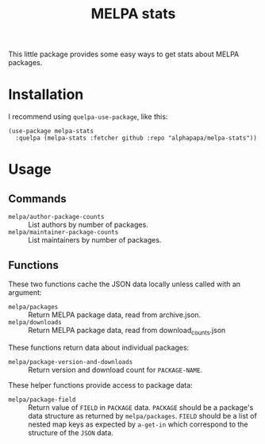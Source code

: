 #+TITLE: MELPA stats

This little package provides some easy ways to get stats about MELPA packages.

* Installation

I recommend using =quelpa-use-package=, like this:

#+BEGIN_SRC elisp
  (use-package melpa-stats
    :quelpa (melpa-stats :fetcher github :repo "alphapapa/melpa-stats"))
#+END_SRC

* Usage

** Commands

+  =melpa/author-package-counts= :: List authors by number of packages.
+  =melpa/maintainer-package-counts= :: List maintainers by number of packages.

** Functions

These two functions cache the JSON data locally unless called with an argument:

+  =melpa/packages= :: Return MELPA package data, read from archive.json.
+  =melpa/downloads= :: Return MELPA package data, read from download_counts.json

These functions return data about individual packages:

+  ~melpa/package-version-and-downloads~ :: Return version and download count for ~PACKAGE-NAME~.

These helper functions provide access to package data:

+  ~melpa/package-field~ :: Return value of ~FIELD~ in ~PACKAGE~ data.  ~PACKAGE~ should be a package's data structure as returned by ~melpa/packages~.  ~FIELD~ should be a list of nested map keys as expected by ~a-get-in~ which correspond to the structure of the ~JSON~ data.
